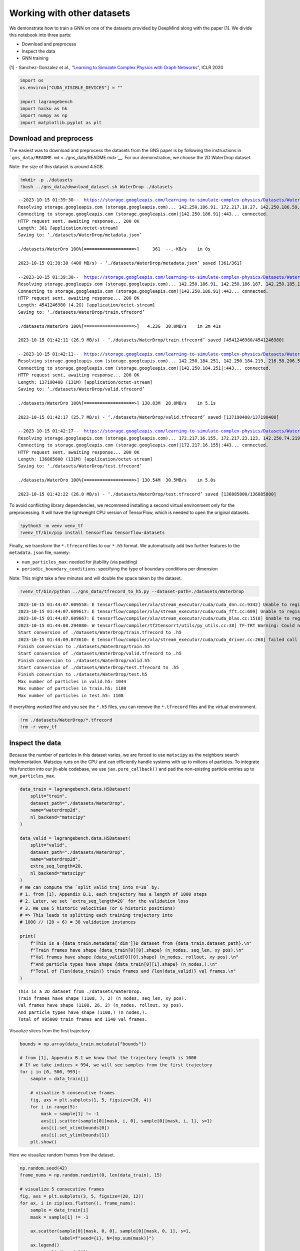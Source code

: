 Working with other datasets
===========================

We demonstrate how to train a GNN on one of the datasets provided by
DeepMind along with the paper [1]. We divide this notebook into three
parts:

-  Download and preprocess
-  Inspect the data
-  GNN training

[1] - Sanchez-Gonzalez et al., `“Learning to Simulate Complex Physics
with Graph Networks” <https://arxiv.org/abs/2002.09405>`__, ICLR 2020

.. code:: ipython3

    import os
    os.environ["CUDA_VISIBLE_DEVICES"] = ""
    
    import lagrangebench
    import haiku as hk
    import numpy as np
    import matplotlib.pyplot as plt


Download and preprocess
-----------------------

The easiest was to download and preprocess the datasets from the GNS
paper is by following the instructions in
```gns_data/README.md`` <../gns_data/README.md>`__. For our
demonstration, we choose the 2D WaterDrop dataset.

Note: the size of this dataset is around 4.5GB.

.. code:: ipython3

    !mkdir -p ./datasets
    !bash ../gns_data/download_dataset.sh WaterDrop ./datasets


.. parsed-literal::

    --2023-10-15 01:39:30--  https://storage.googleapis.com/learning-to-simulate-complex-physics/Datasets/WaterDrop/metadata.json
    Resolving storage.googleapis.com (storage.googleapis.com)... 142.250.186.91, 172.217.18.27, 142.250.186.59, ...
    Connecting to storage.googleapis.com (storage.googleapis.com)|142.250.186.91|:443... connected.
    HTTP request sent, awaiting response... 200 OK
    Length: 361 [application/octet-stream]
    Saving to: ‘./datasets/WaterDrop/metadata.json’
    
    ./datasets/WaterDro 100%[===================>]     361  --.-KB/s    in 0s      
    
    2023-10-15 01:39:30 (400 MB/s) - ‘./datasets/WaterDrop/metadata.json’ saved [361/361]
    
    --2023-10-15 01:39:30--  https://storage.googleapis.com/learning-to-simulate-complex-physics/Datasets/WaterDrop/train.tfrecord
    Resolving storage.googleapis.com (storage.googleapis.com)... 142.250.186.91, 142.250.186.187, 142.250.185.123, ...
    Connecting to storage.googleapis.com (storage.googleapis.com)|142.250.186.91|:443... connected.
    HTTP request sent, awaiting response... 200 OK
    Length: 4541246980 (4.2G) [application/octet-stream]
    Saving to: ‘./datasets/WaterDrop/train.tfrecord’
    
    ./datasets/WaterDro 100%[===================>]   4.23G  30.0MB/s    in 2m 41s  
    
    2023-10-15 01:42:11 (26.9 MB/s) - ‘./datasets/WaterDrop/train.tfrecord’ saved [4541246980/4541246980]
    
    --2023-10-15 01:42:11--  https://storage.googleapis.com/learning-to-simulate-complex-physics/Datasets/WaterDrop/valid.tfrecord
    Resolving storage.googleapis.com (storage.googleapis.com)... 142.250.184.251, 142.250.184.219, 216.58.206.59, ...
    Connecting to storage.googleapis.com (storage.googleapis.com)|142.250.184.251|:443... connected.
    HTTP request sent, awaiting response... 200 OK
    Length: 137190408 (131M) [application/octet-stream]
    Saving to: ‘./datasets/WaterDrop/valid.tfrecord’
    
    ./datasets/WaterDro 100%[===================>] 130.83M  28.8MB/s    in 5.1s    
    
    2023-10-15 01:42:17 (25.7 MB/s) - ‘./datasets/WaterDrop/valid.tfrecord’ saved [137190408/137190408]
    
    --2023-10-15 01:42:17--  https://storage.googleapis.com/learning-to-simulate-complex-physics/Datasets/WaterDrop/test.tfrecord
    Resolving storage.googleapis.com (storage.googleapis.com)... 172.217.16.155, 172.217.23.123, 142.250.74.219, ...
    Connecting to storage.googleapis.com (storage.googleapis.com)|172.217.16.155|:443... connected.
    HTTP request sent, awaiting response... 200 OK
    Length: 136885800 (131M) [application/octet-stream]
    Saving to: ‘./datasets/WaterDrop/test.tfrecord’
    
    ./datasets/WaterDro 100%[===================>] 130.54M  30.5MB/s    in 5.0s    
    
    2023-10-15 01:42:22 (26.0 MB/s) - ‘./datasets/WaterDrop/test.tfrecord’ saved [136885800/136885800]
    


To avoid conflicting library dependencies, we recommend installing a
second virtual environment only for the preprocessing. It will have the
lightweight CPU version of TensorFlow, which is needed to open the
original datasets.

.. code:: ipython3

    !python3 -m venv venv_tf
    !venv_tf/bin/pip install tensorflow tensorflow-datasets

Finally, we transform the ``*.tfrecord`` files to our ``*.h5`` format.
We automatically add two further features to the ``metadata.json`` file,
namely:

-  ``num_particles_max``: needed for jitability (via padding)
-  ``periodic_boundary_conditions``: specifying the type of boundary
   conditions per dimension

Note: This might take a few minutes and will double the space taken by
the dataset.

.. code:: ipython3

    !venv_tf/bin/python ../gns_data/tfrecord_to_h5.py --dataset-path=./datasets/WaterDrop


.. parsed-literal::

    2023-10-15 01:44:07.609558: E tensorflow/compiler/xla/stream_executor/cuda/cuda_dnn.cc:9342] Unable to register cuDNN factory: Attempting to register factory for plugin cuDNN when one has already been registered
    2023-10-15 01:44:07.609617: E tensorflow/compiler/xla/stream_executor/cuda/cuda_fft.cc:609] Unable to register cuFFT factory: Attempting to register factory for plugin cuFFT when one has already been registered
    2023-10-15 01:44:07.609667: E tensorflow/compiler/xla/stream_executor/cuda/cuda_blas.cc:1518] Unable to register cuBLAS factory: Attempting to register factory for plugin cuBLAS when one has already been registered
    2023-10-15 01:44:08.294080: W tensorflow/compiler/tf2tensorrt/utils/py_utils.cc:38] TF-TRT Warning: Could not find TensorRT
    Start conversion of ./datasets/WaterDrop/train.tfrecord to .h5
    2023-10-15 01:44:09.073610: E tensorflow/compiler/xla/stream_executor/cuda/cuda_driver.cc:268] failed call to cuInit: CUDA_ERROR_NO_DEVICE: no CUDA-capable device is detected
    Finish conversion to ./datasets/WaterDrop/train.h5
    Start conversion of ./datasets/WaterDrop/valid.tfrecord to .h5
    Finish conversion to ./datasets/WaterDrop/valid.h5
    Start conversion of ./datasets/WaterDrop/test.tfrecord to .h5
    Finish conversion to ./datasets/WaterDrop/test.h5
    Max number of particles in valid.h5: 1044
    Max number of particles in train.h5: 1108
    Max number of particles in test.h5: 1108


If everything worked fine and you see the ``*.h5`` files, you can remove
the ``*.tfrecord`` files and the virtual environment.

.. code:: ipython3

    !rm ./datasets/WaterDrop/*.tfrecord
    !rm -r venv_tf

Inspect the data
----------------

Because the number of particles in this dataset varies, we are forced to
use ``matscipy`` as the neighbors search implementation. Matscipy runs
on the CPU and can efficiently handle systems with up to milions of
particles. To integrate this function into our jit-able codebase, we use
``jax.pure_callback()`` and pad the non-existing particle entries up to
``num_particles_max``.

.. code:: ipython3

    data_train = lagrangebench.data.H5Dataset(
        split="train", 
        dataset_path="./datasets/WaterDrop",
        name="waterdrop2d",
        nl_backend="matscipy"
    )
    
    data_valid = lagrangebench.data.H5Dataset(
        split="valid", 
        dataset_path="./datasets/WaterDrop",
        name="waterdrop2d",
        extra_seq_length=20,
        nl_backend="matscipy"
    )
    # We can compute the `split_valid_traj_into_n=38` by:
    # 1. from [1], Appendix B.1, each trajectory has a length of 1000 steps
    # 2. Later, we set `extra_seq_length=20` for the validation loss
    # 3. We use 5 historic velocities (or 6 historic positions) 
    # => This leads to splitting each training trajectory into 
    # 1000 // (20 + 6) = 38 validation instances
    
    print(
        f"This is a {data_train.metadata['dim']}D dataset from {data_train.dataset_path}.\n"
        f"Train frames have shape {data_train[0][0].shape} (n_nodes, seq_len, xy pos).\n"
        f"Val frames have shape {data_valid[0][0].shape} (n_nodes, rollout, xy pos).\n"
        f"And particle types have shape {data_train[0][1].shape} (n_nodes,).\n"
        f"Total of {len(data_train)} train frames and {len(data_valid)} val frames.\n"
    )


.. parsed-literal::

    This is a 2D dataset from ./datasets/WaterDrop.
    Train frames have shape (1108, 7, 2) (n_nodes, seq_len, xy pos).
    Val frames have shape (1108, 26, 2) (n_nodes, rollout, xy pos).
    And particle types have shape (1108,) (n_nodes,).
    Total of 995000 train frames and 1140 val frames.
    


Visualize slices from the first trajectory

.. code:: ipython3

    
    bounds = np.array(data_train.metadata["bounds"])
    
    # from [1], Appendix B.1 we know that the trajectory length is 1000
    # If we take indices < 994, we will see samples from the first trajectory
    for j in [0, 500, 993]:
        sample = data_train[j]
        
        # visualize 5 consecutive frames
        fig, axs = plt.subplots(1, 5, figsize=(20, 4))
        for i in range(5):
            mask = sample[1] != -1
            axs[i].scatter(sample[0][mask, i, 0], sample[0][mask, i, 1], s=1)
            axs[i].set_xlim(bounds[0])
            axs[i].set_ylim(bounds[1])
        plt.show()



.. image:: media/gns_data_13_0.png



.. image:: media/gns_data_13_1.png



.. image:: media/gns_data_13_2.png


Here we visualize random frames from the dataset.

.. code:: ipython3

    np.random.seed(42)
    frame_nums = np.random.randint(0, len(data_train), 15)
    
    # visualize 5 consecutive frames
    fig, axs = plt.subplots(3, 5, figsize=(20, 12))
    for ax, i in zip(axs.flatten(), frame_nums):
        sample = data_train[i]
        mask = sample[1] != -1
        
        ax.scatter(sample[0][mask, 0, 0], sample[0][mask, 0, 1], s=1, 
                   label=f"seed={i}, N={np.sum(mask)}")
        ax.legend()
        ax.set_xlim(bounds[0])
        ax.set_ylim(bounds[1])
    plt.show()



.. image:: media/gns_data_15_0.png


GNN training
------------

This works as usual. See
```notebooks/tutorial.ipynb`` <./tutorial.ipynb>`__ for more details.

.. code:: ipython3

    def gns(x):
        return lagrangebench.GNS(
            particle_dimension=data_train.metadata["dim"],
            latent_size=16,
            blocks_per_step=2,
            num_mp_steps=4,
            particle_type_embedding_size=8,
        )(x)
    
    gns = hk.without_apply_rng(hk.transform_with_state(gns))
    
    noise_std = 3e-4
    bounds = np.array(data_train.metadata["bounds"])
    box = bounds[:, 1] - bounds[:, 0]
    
    case = lagrangebench.case_builder(
        box=box,  
        metadata=data_train.metadata,
        input_seq_length=6,
        isotropic_norm=False,
        noise_std=noise_std,
    )
    
    trainer = lagrangebench.Trainer(
        model=gns,
        case=case,
        data_train=data_train,
        data_eval=data_valid,
        noise_std=noise_std,
        metrics=["mse"],
        n_rollout_steps=20,
        eval_n_trajs=2,
        lr_start=5e-4,
        log_steps=10,
        eval_steps=50,
    )

.. code:: ipython3

    params, state, _ = trainer(step_max=100)


.. parsed-literal::

    Reallocate neighbors list (2, 170875) at step 0
    To list (2, 442352)
    000, train/loss: 4.31286.
    Reallocate neighbors list (2, 442352) at step 3
    To list (2, 684860)
    Reallocate neighbors list (2, 684860) at step 6
    To list (2, 915872)
    010, train/loss: 0.12886.
    020, train/loss: 0.40341.
    030, train/loss: 0.04893.
    040, train/loss: 0.05427.
    050, train/loss: 12.54240.
    {'val/loss': 1.0891471447393997e-05, 'val/mse1': 1.145147032755034e-09, 'val/mse5': 8.628529357679326e-08, 'val/mse10': 9.226690735886223e-07, 'val/stdloss': 9.959435374184977e-07, 'val/stdmse1': 1.827232254392186e-10, 'val/stdmse5': 1.3568257628548963e-08, 'val/stdmse10': 1.5360808447439922e-07}
    060, train/loss: 0.09790.
    070, train/loss: 0.74478.
    080, train/loss: 0.10917.
    090, train/loss: 0.21384.
    100, train/loss: 0.74520.
    {'val/loss': 1.3067739018879365e-05, 'val/mse1': 1.373287872308282e-09, 'val/mse5': 1.0317071641452458e-07, 'val/mse10': 1.100612792015454e-06, 'val/stdloss': 6.564368959516287e-08, 'val/stdmse1': 8.536110707169087e-11, 'val/stdmse5': 5.950870018978094e-09, 'val/stdmse10': 7.309478178285644e-08}

